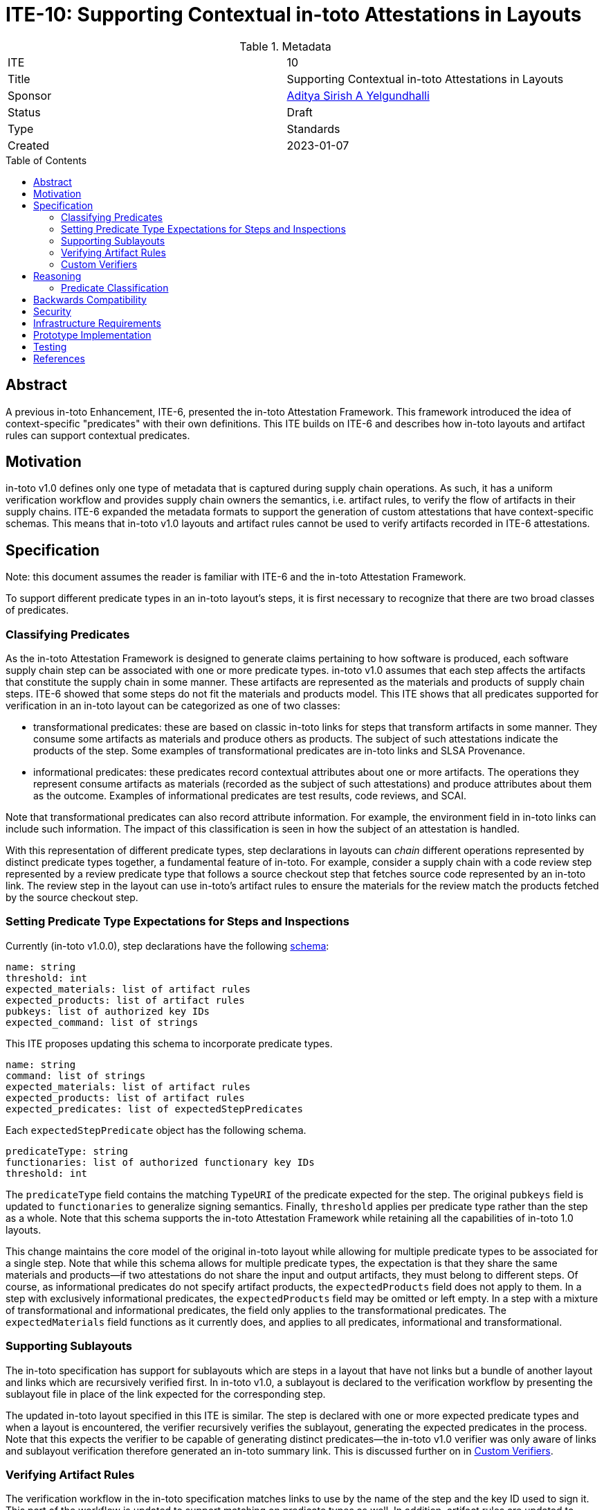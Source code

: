 = ITE-10: Supporting Contextual in-toto Attestations in Layouts
:source-highlighter: pygments
:toc: preamble
:toclevels: 2
ifdef::env-github[]
:tip-caption: :bulb:
:note-caption: :information_source:
:important-caption: :heavy_exclamation_mark:
:caution-caption: :fire:
:warning-caption: :warning:
endif::[]

.Metadata
[cols="2"]
|===
| ITE
| 10

| Title
| Supporting Contextual in-toto Attestations in Layouts

| Sponsor
| link:https://github.com/adityasaky[Aditya Sirish A Yelgundhalli]

| Status
| Draft

| Type
| Standards

| Created
| 2023-01-07

|===

[[abstract]]
== Abstract

A previous in-toto Enhancement, ITE-6, presented the in-toto Attestation
Framework. This framework introduced the idea of context-specific "predicates"
with their own definitions. This ITE builds on ITE-6 and describes how in-toto
layouts and artifact rules can support contextual predicates.

[[motivation]]
== Motivation

in-toto v1.0 defines only one type of metadata that is captured during supply
chain operations. As such, it has a uniform verification workflow and provides
supply chain owners the semantics, i.e. artifact rules, to verify the flow of
artifacts in their supply chains. ITE-6 expanded the metadata formats to
support the generation of custom attestations that have context-specific
schemas. This means that in-toto v1.0 layouts and artifact rules cannot be used
to verify artifacts recorded in ITE-6 attestations.

[[specification]]
== Specification

Note: this document assumes the reader is familiar with ITE-6 and the in-toto
Attestation Framework.

To support different predicate types in an in-toto layout's steps, it is first
necessary to recognize that there are two broad classes of predicates.

=== Classifying Predicates

As the in-toto Attestation Framework is designed to generate claims pertaining
to how software is produced, each software supply chain step can be associated
with one or more predicate types. in-toto v1.0 assumes that each step affects
the artifacts that constitute the supply chain in some manner. These artifacts
are represented as the materials and products of supply chain steps. ITE-6
showed that some steps do not fit the materials and products model. This ITE
shows that all predicates supported for verification in an in-toto layout can be
categorized as one of two classes:

* transformational predicates: these are based on classic in-toto links for
  steps that transform artifacts in some manner. They consume some artifacts as
  materials and produce others as products. The subject of such attestations
  indicate the products of the step. Some examples of transformational
  predicates are in-toto links and SLSA Provenance.
* informational predicates: these predicates record contextual attributes about
  one or more artifacts. The operations they represent consume artifacts as
  materials (recorded as the subject of such attestations) and produce
  attributes about them as the outcome. Examples of informational predicates are
  test results, code reviews, and SCAI.

Note that transformational predicates can also record attribute information.
For example, the environment field in in-toto links can include such
information. The impact of this classification is seen in how the subject of
an attestation is handled.

With this representation of different predicate types, step declarations in
layouts can _chain_ different operations represented by distinct predicate
types together, a fundamental feature of in-toto. For example, consider a
supply chain with a code review step represented by a review predicate type
that follows a source checkout step that fetches source code represented by an
in-toto link. The review step in the layout can use in-toto's artifact rules to
ensure the materials for the review match the products fetched by the source
checkout step.

=== Setting Predicate Type Expectations for Steps and Inspections

Currently (in-toto v1.0.0), step declarations have the following
link:https://github.com/in-toto/specification/blob/v1.0/in-toto-spec.md#431-steps[schema]:

```
name: string
threshold: int
expected_materials: list of artifact rules
expected_products: list of artifact rules
pubkeys: list of authorized key IDs
expected_command: list of strings
```

This ITE proposes updating this schema to incorporate predicate types.

```
name: string
command: list of strings
expected_materials: list of artifact rules
expected_products: list of artifact rules
expected_predicates: list of expectedStepPredicates
```

Each `expectedStepPredicate` object has the following schema.

```
predicateType: string
functionaries: list of authorized functionary key IDs
threshold: int
```

The `predicateType` field contains the matching `TypeURI` of the predicate
expected for the step. The original `pubkeys` field is updated to
`functionaries` to generalize signing semantics. Finally, `threshold` applies
per predicate type rather than the step as a whole. Note that this schema
supports the in-toto Attestation Framework while retaining all the capabilities
of in-toto 1.0 layouts.

This change maintains the core model of the original in-toto layout while
allowing for multiple predicate types to be associated for a single step. Note
that while this schema allows for multiple predicate types, the expectation is
that they share the same materials and products--if two attestations do not
share the input and output artifacts, they must belong to different steps. Of
course, as informational predicates do not specify artifact products, the
`expectedProducts` field does not apply to them. In a step with exclusively
informational predicates, the `expectedProducts` field may be omitted or left
empty. In a step with a mixture of transformational and informational
predicates, the field only applies to the transformational predicates. The
`expectedMaterials` field functions as it currently does, and applies to all
predicates, informational and transformational.

=== Supporting Sublayouts

The in-toto specification has support for sublayouts which are steps in a
layout that have not links but a bundle of another layout and links which are
recursively verified first. In in-toto v1.0, a sublayout is declared to the
verification workflow by presenting the sublayout file in place of the link
expected for the corresponding step.

The updated in-toto layout specified in this ITE is similar. The step is
declared with one or more expected predicate types and when a layout is
encountered, the verifier recursively verifies the sublayout, generating the
expected predicates in the process. Note that this expects the verifier to be
capable of generating distinct predicates--the in-toto v1.0 verifier was only
aware of links and sublayout verification therefore generated an in-toto summary
link. This is discussed further on in <<Custom Verifiers>>.

=== Verifying Artifact Rules

The verification workflow in the in-toto specification matches links to use by
the name of the step and the key ID used to sign it. This part of the workflow
is updated to support matching on predicate types as well. In addition,
artifact rules are updated to support
link:https://github.com/in-toto/attestation/blob/main/spec/v1/resource_descriptor.md[ResourceDescriptor]
defined in the in-toto Attestation Framework. The `name` field in a
ResourceDescriptor object is used for pattern matching and the `digests` field
is used to verify equality of two artifacts.

```go
func Verify(layoutEnvelope, layoutKeys, attestations, now) {
    verifyLayoutSignatures(layoutEnvelope, layoutKeys)

    layout := layoutEnvelope.Payload
    verifyLayoutExpiry(layout, now)

    if layout.Steps == nil && layout.Inspections == nil {
        panic
    }


    for _, step := range layout.Steps {
        stepAttestations := attestationsForStep(step.Name, attestations)
        for _, predicate := range step.ExpectedPredicates {
            predicateAttestations := attestationsForStepPredicate(predicate.Type, stepAttestations)
            if predicate.Type == LAYOUT {
                Verify(predicateAttestations[0], predicate.Functionaries, predicateAttestations[1:], now)
            } else {
                verifiedClaims := verifyAttestationSignatures(predicate.Functionaries, predicateAttestations)
                if len(verifiedClaims) < threshold {
                    panic
                }
                for _, attestation := range verifiedClaims {
                    applyMaterialRules(step.ExpectedMaterials, attestation.Materials, attestations)
                    applyProductRules(step.ExpectedProducts, attestation.Products, attestations)
                }
            }
        }
    }

    for _, inspection := range layout.Inspections {
        inspectionAttestation := executeInspection(inspection.Command)
        applyMaterialRules(inspection.ExpectedMaterials, inspectionAttestation.Materials, attestations)
        applyProductRules(inspection.ExpectedProducts, inspectionAttestation.Products, attestations)
    }
}
```

=== Custom Verifiers

As noted above, in-toto v1.0's verification workflow generates an in-toto
summary link if verification succeeds. This is a powerful semantic that allows
features like sublayouts (which enable delegating the supply chain definition
for a step to authorized functionaries), and summarized verification (for
environments with limited resources). With the introduction of in-toto
Attestation Framework, the verification workflow can be parametrized to support
generating specific predicates as needed. For example, the default verifier can
generate an in-toto link, another can generate SLSA Provenance, while for the
summary use cases, a third verifier type can generate Verification Summary
Attestations (VSAs).

Each of these verifiers must be well defined with respect to the predicates they
generate. For example, a verifier that generates a link must know how to
construct a link given the attestations available. Similarly, a verifier that
generates a VSA file must be capable of generating correct values for the VSA
fields based on the verification performed. Note that the generation of a
resultant predicate is independent of the in-toto verification workflow itself.
Each verifier must execute the checks specified here and in the in-toto
specification for the steps in the layout, the inspections, applying artifact
rules and verifying functionaries.

[[reasoning]]
== Reasoning

This ITE presents certain changes that necessitate further reasoning.

=== Predicate Classification

One of in-toto's key properties is the ability to chain different steps
together, and therefore verifying every step used the right artifacts. By
classifying predicates based on the type of step they represent, we gain the
ability to place attestations that exclusively contain claims about artifacts in
the steps graph.

[[backwards-compatibility]]
== Backwards Compatibility

All the capabilities currently enabled by in-toto verification are retained in
the changes proposed here. As such, there is no regression in capabilities.

However, new layouts following the scheme specified here cannot be verified
using older in-toto implementations. Implementations adopting the changes
proposed in this ITE are encouraged to support legacy layouts for some period of
time communicated to their users, allowing them to transition their layouts.

[[security]]
== Security

This ITE does not significantly affect the security of in-toto layouts. It
preserves all of the existing capabilities of in-toto layouts, meaning no
existing properties are lost. It presents a consistent way to handle contextual
predicates in artifact rules, meaning in-toto's powerful step-chaining
properties can apply to the Attestation Framework.

[[infrastructure-requirements]]
== Infrastructure Requirements

None.

[[prototype-implementation]]
== Prototype Implementation

See: https://github.com/adityasaky/in-toto-attestation-verifier

[[testing]]
== Testing

Implementations of this layout schema and the accompanying verification
workflow must be thoroughly tested to ensure their backwards compatibility with
old layouts.

[[references]]
== References

* link:https://github.com/in-toto/docs/blob/v1.0/in-toto-spec.md[in-toto v1.0]
* link:https://github.com/in-toto/attestation[in-toto Attestation Framework]
